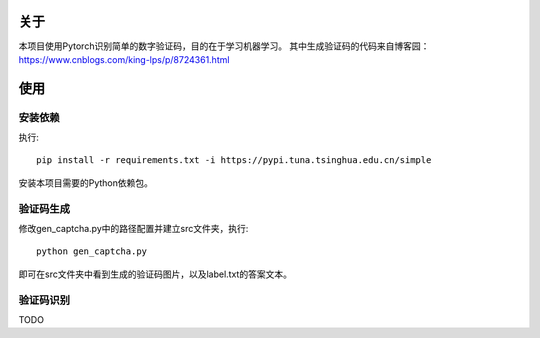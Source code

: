 关于
=======

本项目使用Pytorch识别简单的数字验证码，目的在于学习机器学习。
其中生成验证码的代码来自博客园：https://www.cnblogs.com/king-lps/p/8724361.html

使用
=======

安装依赖
------

执行::

 pip install -r requirements.txt -i https://pypi.tuna.tsinghua.edu.cn/simple

安装本项目需要的Python依赖包。

验证码生成
------

修改gen_captcha.py中的路径配置并建立src文件夹，执行::

 python gen_captcha.py

即可在src文件夹中看到生成的验证码图片，以及label.txt的答案文本。

验证码识别
-----

TODO
